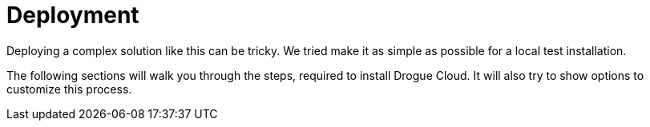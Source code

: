 = Deployment

Deploying a complex solution like this can be tricky. We tried make it as simple as possible for a local test
installation.

The following sections will walk you through the steps, required to install Drogue Cloud. It will also try to show
options to customize this process.
